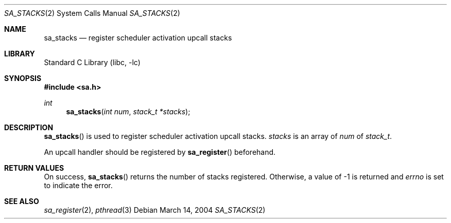 .\"     $NetBSD: sa_stacks.2,v 1.5 2004/12/12 01:09:44 yamt Exp $
.\"
.\" Copyright (c)2004 YAMAMOTO Takashi,
.\" All rights reserved.
.\"
.\" Redistribution and use in source and binary forms, with or without
.\" modification, are permitted provided that the following conditions
.\" are met:
.\" 1. Redistributions of source code must retain the above copyright
.\"    notice, this list of conditions and the following disclaimer.
.\" 2. Redistributions in binary form must reproduce the above copyright
.\"    notice, this list of conditions and the following disclaimer in the
.\"    documentation and/or other materials provided with the distribution.
.\"
.\" THIS SOFTWARE IS PROVIDED BY THE AUTHOR AND CONTRIBUTORS ``AS IS'' AND
.\" ANY EXPRESS OR IMPLIED WARRANTIES, INCLUDING, BUT NOT LIMITED TO, THE
.\" IMPLIED WARRANTIES OF MERCHANTABILITY AND FITNESS FOR A PARTICULAR PURPOSE
.\" ARE DISCLAIMED.  IN NO EVENT SHALL THE AUTHOR OR CONTRIBUTORS BE LIABLE
.\" FOR ANY DIRECT, INDIRECT, INCIDENTAL, SPECIAL, EXEMPLARY, OR CONSEQUENTIAL
.\" DAMAGES (INCLUDING, BUT NOT LIMITED TO, PROCUREMENT OF SUBSTITUTE GOODS
.\" OR SERVICES; LOSS OF USE, DATA, OR PROFITS; OR BUSINESS INTERRUPTION)
.\" HOWEVER CAUSED AND ON ANY THEORY OF LIABILITY, WHETHER IN CONTRACT, STRICT
.\" LIABILITY, OR TORT (INCLUDING NEGLIGENCE OR OTHERWISE) ARISING IN ANY WAY
.\" OUT OF THE USE OF THIS SOFTWARE, EVEN IF ADVISED OF THE POSSIBILITY OF
.\" SUCH DAMAGE.
.\"
.\" ------------------------------------------------------------
.Dd March 14, 2004
.Dt SA_STACKS 2
.Os
.Sh NAME
.Nm sa_stacks
.Nd register scheduler activation upcall stacks
.\" ------------------------------------------------------------
.Sh LIBRARY
.Lb libc
.\" ------------------------------------------------------------
.Sh SYNOPSIS
.In sa.h
.Ft int
.Fn sa_stacks \
    "int num" \
    "stack_t *stacks"
.\" ------------------------------------------------------------
.Sh DESCRIPTION
.Fn sa_stacks
is used to register scheduler activation upcall stacks.
.Fa stacks
is an array of
.Fa num
of
.Vt stack_t .
.Pp
An upcall handler should be registered by
.Fn sa_register
beforehand.
.\" ------------------------------------------------------------
.Sh RETURN VALUES
On success,
.Fn sa_stacks
returns the number of stacks registered.
Otherwise, a value of \-1 is returned and
.Va errno
is set to indicate the error.
.\" ------------------------------------------------------------
.Sh SEE ALSO
.Xr sa_register 2 ,
.Xr pthread 3
